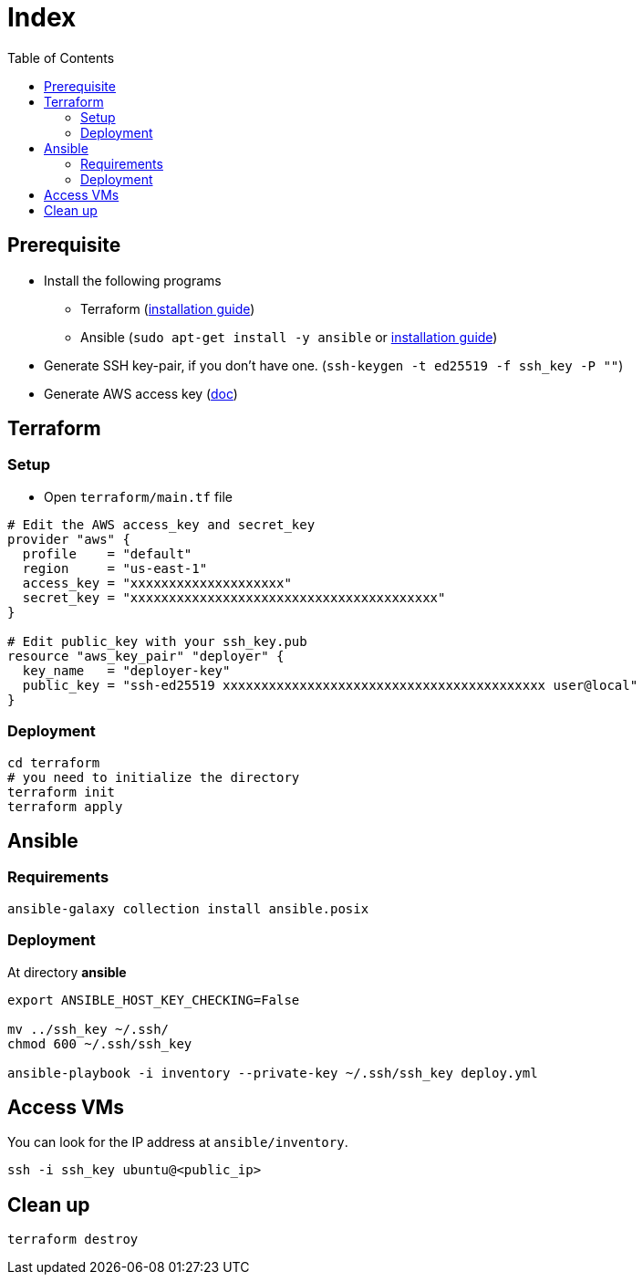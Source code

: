 = Index
:toc:
:toc-placement: preamble
:toclevels: 2


// Need some preamble to get TOC:
{empty}

== Prerequisite
* Install the following programs
** Terraform (link:https://learn.hashicorp.com/tutorials/terraform/install-cli?in=terraform/aws-get-started[installation guide])
** Ansible (`sudo apt-get install -y ansible` or link:https://docs.ansible.com/ansible/latest/installation_guide/intro_installation.html#installing-ansible-on-ubuntu[installation guide])
* Generate SSH key-pair, if you don't have one. (`ssh-keygen -t ed25519 -f ssh_key -P ""`)
* Generate AWS access key (link:https://docs.aws.amazon.com/IAM/latest/UserGuide/id_credentials_access-keys.html[doc])

== Terraform
=== Setup

* Open `terraform/main.tf` file

[source,hcl-terraform]
----
# Edit the AWS access_key and secret_key
provider "aws" {
  profile    = "default"
  region     = "us-east-1"
  access_key = "xxxxxxxxxxxxxxxxxxxx"
  secret_key = "xxxxxxxxxxxxxxxxxxxxxxxxxxxxxxxxxxxxxxxx"
}

# Edit public_key with your ssh_key.pub
resource "aws_key_pair" "deployer" {
  key_name   = "deployer-key"
  public_key = "ssh-ed25519 xxxxxxxxxxxxxxxxxxxxxxxxxxxxxxxxxxxxxxxxxx user@local"
}
----

=== Deployment
[source,bash]
----
cd terraform
# you need to initialize the directory
terraform init
terraform apply
----

== Ansible
=== Requirements
[source,bash]
----
ansible-galaxy collection install ansible.posix
----

=== Deployment
At directory **ansible**
[source,bash]
----
export ANSIBLE_HOST_KEY_CHECKING=False

mv ../ssh_key ~/.ssh/
chmod 600 ~/.ssh/ssh_key

ansible-playbook -i inventory --private-key ~/.ssh/ssh_key deploy.yml
----

== Access VMs

You can look for the IP address at `ansible/inventory`.

[source,bash]
----
ssh -i ssh_key ubuntu@<public_ip>
----


== Clean up
[source,bash]
----
terraform destroy
----
